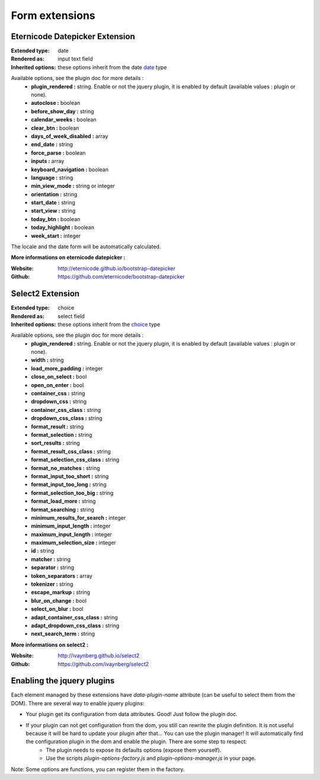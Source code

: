 Form extensions
===============

Eternicode Datepicker Extension
-------------------------------

:Extended type: date
:Rendered as: input text field
:Inherited options: these options inherit from the date `date <http://symfony.com/fr/doc/current/reference/forms/types/date.html>`_ type

Available options, see the plugin doc for more details :
    - **plugin_rendered :** string. Enable or not the jquery plugin, it is enabled by default (available values : plugin or none).
    - **autoclose :** boolean
    - **before_show_day :** string
    - **calendar_weeks :** boolean
    - **clear_btn :** boolean
    - **days_of_week_disabled :** array
    - **end_date :** string
    - **force_parse :** boolean
    - **inputs :** array
    - **keyboard_navigation :** boolean
    - **language :** string
    - **min_view_mode :** string or integer
    - **orientation :** string
    - **start_date :** string
    - **start_view :** string
    - **today_btn :** boolean
    - **today_highlight :** boolean
    - **week_start :** integer

The locale and the date form will be automatically calculated.

**More informations on eternicode datepicker :**

:Website: http://eternicode.github.io/bootstrap-datepicker
:Github: https://github.com/eternicode/bootstrap-datepicker

Select2 Extension
-----------------

:Extended type: choice
:Rendered as: select field
:Inherited options: these options inherit from the `choice <http://symfony.com/fr/doc/current/reference/forms/types/choice.html>`_ type

Available options, see the plugin doc for more details :
    - **plugin_rendered :** string. Enable or not the jquery plugin, it is enabled by default (available values : plugin or none).
    - **width :** string
    - **load_more_padding :** integer
    - **close_on_select :** bool
    - **open_on_enter :** bool
    - **container_css :** string
    - **dropdown_css :** string
    - **container_css_class :** string
    - **dropdown_css_class :** string
    - **format_result :** string
    - **format_selection :** string
    - **sort_results :** string
    - **format_result_css_class :** string
    - **format_selection_css_class :** string
    - **format_no_matches :** string
    - **format_input_too_short :** string
    - **format_input_too_long :** string
    - **format_selection_too_big  :** string
    - **format_load_more :** string
    - **format_searching :** string
    - **minimum_results_for_search :** integer
    - **minimum_input_length :** integer
    - **maximum_input_length :** integer
    - **maximum_selection_size :** integer
    - **id :** string
    - **matcher :** string
    - **separator :** string
    - **token_separators :** array
    - **tokenizer :** string
    - **escape_markup :** string
    - **blur_on_change :** bool
    - **select_on_blur :** bool
    - **adapt_container_css_class :** string
    - **adapt_dropdown_css_class  :** string
    - **next_search_term :** string

**More informations on select2 :**

:Website: http://ivaynberg.github.io/select2
:Github: https://github.com/ivaynberg/select2

Enabling the jquery plugins
---------------------------

Each element managed by these extensions have `data-plugin-name` attribute (can be useful to select them from the DOM). There are several way to enable jquery plugins:

- Your plugin get its configuration from data attributes. Good! Just follow the plugin doc.
- If your plugin can not get configuration from the dom, you still can rewrite the plugin definition. It is not useful because it will be hard to update your plugin after that... You can use the plugin manager! It will automatically find the configuration plugin in the dom and enable the plugin. There are some step to respect:
    + The plugin needs to expose its defaults options (expose them yourself).
    + Use the scripts `plugin-options-factory.js` and `plugin-options-manager.js` in your page.

Note: Some options are functions, you can register them in the factory.